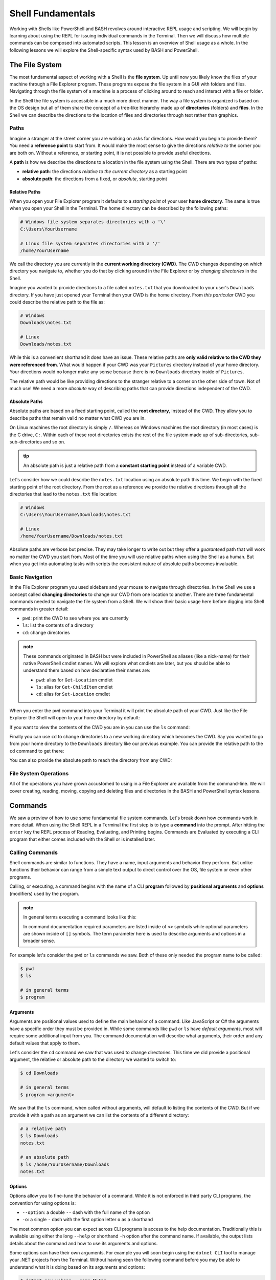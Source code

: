 ==================
Shell Fundamentals
==================

Working with Shells like PowerShell and BASH revolves around interactive REPL usage and scripting. We will begin by learning about using the REPL for issuing individual commands in the Terminal. Then we will discuss how multiple commands can be composed into automated scripts. This lesson is an overview of Shell usage as a whole. In the following lessons we will explore the Shell-specific syntax used by BASH and PowerShell.

The File System
===============

The most fundamental aspect of working with a Shell is the **file system**. Up until now you likely know the files of your machine through a File Explorer program. These programs expose the file system in a GUI with folders and files. Navigating through the file system of a machine is a process of clicking around to reach and interact with a file or folder.

In the Shell the file system is accessible in a much more direct manner. The way a file system is organized is based on the OS design but all of them share the concept of a tree-like hierarchy made up of **directories** (folders) and **files**. In the Shell we can describe the directions to the location of files and directories through text rather than graphics. 

Paths
-----

Imagine a stranger at the street corner you are walking on asks for directions. How would you begin to provide them? You need a **reference point** to start from. It would make the most sense to give the directions *relative to* the corner you are both on. Without a reference, or starting point, it is not possible to provide useful directions.

A **path** is how we describe the directions to a location in the file system using the Shell. There are two types of paths:

- **relative path**: the directions *relative to the current directory* as a starting point
- **absolute path**: the directions from a fixed, or *absolute*, starting point

Relative Paths
^^^^^^^^^^^^^^

When you open your File Explorer program it defaults to a *starting point* of your user **home directory**. The same is true when you open your Shell in the Terminal. The home directory can be described by the following paths:

.. sourcecode:: powershell

   # Windows file system separates directories with a '\'
   C:\Users\YourUsername

   # Linux file system separates directories with a '/'
   /home/YourUsername

We call the directory you are currently in the **current working directory (CWD)**. The CWD changes depending on which directory you navigate to, whether you do that by clicking around in the File Explorer or by *changing directories* in the Shell.

Imagine you wanted to provide directions to a file called ``notes.txt`` that you downloaded to your user's ``Downloads`` directory. If you have just opened your Terminal then your CWD is the home directory. From *this particular* CWD you could describe the relative path to the file as:

.. sourcecode:: powershell

   # Windows
   Downloads\notes.txt

   # Linux
   Downloads/notes.txt

While this is a convenient shorthand it does have an issue. These relative paths are **only valid relative to the CWD they were referenced from**. What would happen if your CWD was your ``Pictures`` directory instead of your home directory. Your directions would no longer make any sense because there is no ``Downloads`` directory inside of ``Pictures``. 

The relative path would be like providing directions to the stranger relative to a corner on the other side of town. Not of much use! We need a more *absolute* way of describing paths that can provide directions independent of the CWD. 

Absolute Paths
^^^^^^^^^^^^^^

Absolute paths are based on a fixed starting point, called the **root directory**, instead of the CWD. They allow you to describe paths that remain valid no matter what CWD you are in.

On Linux machines the root directory is simply ``/``. Whereas on Windows machines the root directory (in most cases) is the C drive, ``C:``. Within each of these root directories exists the rest of the file system made up of sub-directories, sub-sub-directories and so on.

.. admonition:: tip

   An absolute path is just a relative path from a **constant starting point** instead of a variable CWD.

Let's consider how we could describe the ``notes.txt`` location using an absolute path this time. We begin with the fixed starting point of the root directory. From the root as a reference we provide the relative directions through all the directories that lead to the ``notes.txt`` file location:

.. sourcecode:: powershell

   # Windows
   C:\Users\YourUsername\Downloads\notes.txt

   # Linux
   /home/YourUsername/Downloads/notes.txt

Absolute paths are verbose but precise. They may take longer to write out but they offer a *guaranteed* path that will work no matter the CWD you start from. Most of the time you will use relative paths when using the Shell as a human. But when you get into automating tasks with scripts the consistent nature of absolute paths becomes invaluable.

Basic Navigation
----------------

In the File Explorer program you used sidebars and your mouse to navigate through directories. In the Shell we use a concept called **changing directories** to change our CWD from one location to another. There are three fundamental commands needed to navigate the file system from a Shell. We will show their basic usage here before digging into Shell commands in greater detail:

- ``pwd``: print the CWD to see where you are currently
- ``ls``: list the contents of a directory
- ``cd``: change directories

.. admonition:: note

   These commands originated in BASH but were included in PowerShell as aliases (like a nick-name) for their native PowerShell cmdlet names. We will explore what cmdlets are later, but you should be able to understand them based on how declarative their names are:

   - ``pwd``: alias for ``Get-Location`` cmdlet
   - ``ls``: alias for ``Get-ChildItem`` cmdlet
   - ``cd``: alias for ``Set-Location`` cmdlet

When you enter the ``pwd`` command into your Terminal it will print the absolute path of your CWD. Just like the File Explorer the Shell will open to your home directory by default:

.. sourcecode:: powershell
   :caption: Windows/PowerShell

   > pwd
   C:\Users\YourUsername

.. sourcecode:: bash
   :caption: Linux/BASH

   $ pwd
   /home/YourUsername

If you want to view the contents of the CWD you are in you can use the ``ls`` command:

.. sourcecode:: powershell
   :caption: Windows/PowerShell

   > ls
   # contents of home directory

.. sourcecode:: bash
   :caption: Linux/BASH

   $ ls
   # contents of home directory 

Finally you can use ``cd`` to change directories to a new working directory which becomes the CWD. Say you wanted to go from your home directory to the ``Downloads`` directory like our previous example. You can provide the relative path to the ``cd`` command to get there:

.. sourcecode:: powershell
   :caption: Windows/PowerShell

   > cd Downloads

   > pwd
   C:\Users\YourUsername\Downloads

   > ls
   notes.txt

.. sourcecode:: bash
   :caption: Linux/BASH

   $ cd Downloads

   $ pwd
   /home/YourUsername/Downloads 
  
   $ ls
   notes.txt

You can also provide the absolute path to reach the directory from any CWD:

.. sourcecode:: powershell
   :caption: Windows/PowerShell

   > cd C:\Users\YourUsername\Downloads

   > pwd
   C:\Users\YourUsername\Downloads

.. sourcecode:: bash
   :caption: Linux/BASH

   $ cd /home/YourUsername/Downloads

   $ pwd
   /home/YourUsername/Downloads

File System Operations
------------------------

All of the operations you have grown accustomed to using in a File Explorer are available from the command-line. We will cover creating, reading, moving, copying and deleting files and directories in the BASH and PowerShell syntax lessons. 

Commands
========

We saw a preview of how to use some fundamental file system commands. Let's break down how commands work in more detail. When using the Shell REPL in a Terminal the first step is to type a **command** into the prompt. After hitting the ``enter`` key the REPL process of Reading, Evaluating, and Printing begins. Commands are Evaluated by executing a CLI program that either comes included with the Shell or is installed later.

Calling Commands
----------------

Shell commands are similar to functions. They have a name, input arguments and behavior they perform. But unlike functions their behavior can range from a simple text output to direct control over the OS, file system or even other programs.

Calling, or executing, a command begins with the name of a CLI **program** followed by **positional arguments** and **options** (modifiers) used by the program.

.. admonition:: note

   In general terms executing a command looks like this:

   .. sourcecode:: bash
      :caption: Linux/BASH

      $ program <argument(s)> [--option]

   In command documentation required parameters are listed inside of ``<>`` symbols while optional parameters are shown inside of ``[]`` symbols. The term parameter here is used to describe arguments and options in a broader sense.


For example let's consider the ``pwd`` or ``ls`` commands we saw. Both of these only needed the program name to be called:

.. sourcecode:: bash

   $ pwd
   $ ls

   # in general terms
   $ program

Arguments
^^^^^^^^^

Arguments are positional values used to define the main behavior of a command. Like JavaScript or C# the arguments have a specific order they must be provided in. While some commands like ``pwd`` or ``ls`` have *default arguments*, most will require some additional input from you. The command documentation will describe what arguments, their order and any default values that apply to them.

Let's consider the ``cd`` command we saw that was used to change directories. This time we did provide a positional argument, the relative or absolute path to the directory we wanted to switch to:

.. sourcecode:: bash

   $ cd Downloads

   # in general terms
   $ program <argument>

We saw that the ``ls`` command, when called without arguments, will default to listing the contents of the CWD. But if we provide it with a path as an argument we can list the contents of a different directory:

.. sourcecode:: bash

   # a relative path
   $ ls Downloads
   notes.txt

   # an absolute path
   $ ls /home/YourUsername/Downloads
   notes.txt

Options
^^^^^^^

Options allow you to fine-tune the behavior of a command. While it is not enforced in third party CLI programs, the convention for using options is:

- ``--option``: a double ``--`` dash with the full name of the option
- ``-o``: a single ``-`` dash with the first option letter ``o`` as a shorthand

The most common option you can expect across CLI programs is access to the help documentation. Traditionally this is available using either the long ``--help`` or shorthand ``-h`` option after the command name. If available, the output lists details about the command and how to use its arguments and options.

Some options can have their own arguments. For example you will soon begin using the ``dotnet CLI`` tool to manage your .NET projects from the Terminal. Without having seen the following command before you may be able to understand what it is doing based on its arguments and options:

.. sourcecode:: bash

   $ dotnet new webapp --name MyApp

If you are stumped don't worry. While this may look complex it can be broken down methodically:

- **program**: ``dotnet``
- **first argument**: ``new`` (the argument for creating new projects)
- **second argument**: ``webapp`` (a sub-argument of ``new`` for defining what type of project to create)
- **option**: ``--name`` (option to define the name of the new project)
- **option argument**: ``MyApp`` (the value for the ``name`` option)

Here is another view to see how everything aligns:

.. sourcecode:: bash

   # program [argument] [argument sub-argument] --[option] [option argument]
   $ dotnet     new            webapp             --name         MyApp

CLI Tools
=========

The built-in commands of BASH and PowerShell are like the GUI applications that come installed on your OS. They are a set of tools for the essentials of interacting with your machine. For handling more specific tasks you can install 3rd party tools -- or even write your own! While the market for GUI applications is primarily designed for consumers, the world of CLI tools is tailored for users that need greater control over their machine.

Shell programs can be installed in a variety of ways. Some developers prefer to *build from source* which involves manually assembling the dependencies and source code of a tool. While this process provides you with the greatest control and security over the programs on your machine it can be a lengthy process. 

The next alternative involves installing the pre-built **binaries** (executable files that don't need to be interpreted). This is similar to installing a desktop application from a website using a downloaded installer program. The downside of this approach is that it requires you to move the program files to the correct location for your Shell to recognize them.

Most developers turn to special tools specifically designed for downloading and managing the installation process automatically.

Package Managers
----------------

**Package managers** are the CLI equivalent of an App Store. They allow you to search for and install custom CLI programs that extend the behavior of the Shell. On Linux machines the package managers are even capable of extending the GUI Shell. While we will use Shell package managers in this class the same term applies to language-based package managers like ``npm`` (for JavaScript) and ``pip`` (for Python).

.. admonition:: note

   CLI **packages** (installed commands) can range from simple tools to more complex programs like compilers, interpreters and even full-fledged Web Servers.

Windows packages are handled by the `Chocolatey package manager <https://chocolatey.org/>`_ or ``choco`` as it is called when used in PowerShell. On OSX the `HomeBrew <https://brew.sh/>`_ (``brew``) package manager has cornered the market. In the Linux space there are many package managers that the different Linux Distributions (OS variants over the core Linux Kernel) are built around. In this class we will use the `Advanced Package Tool <https://linuxhint.com/apt_package_manager_ubuntu/>`_ (``apt``) that is the default package manager on Debian-based Distributions like Ubuntu. 

Package managers automate the entire process of downloading, installing, configuring and updating the Shell programs you use. These tools are stored in **package repositories** that host the packages on the web for searching and downloading. Package managers come with some default repository packages from trusted package maintainers that contain metadata for sourcing the hosted packages. But unlike the App Stores on your phone or PC the repositories list can be updated to add additional public or private sources. 

We will learn how to install and use these tools in the BASH and PowerShell syntax lessons. As a developer you can use them for configuring your development machines. Later we will learn how to write scripts that use package managers to set up our own Servers in the cloud!

Tools used in this class
------------------------

In this class we will spend the majority of our time working in the Terminal. In addition to getting comfortable using the Shell built-ins we will learn how to use many other tools including:

- ``dotnet``: used to create, manage and run .NET projects
- ``az``: the Azure CLI for provisioning and managing resources in the cloud
- ``git``: the version control CLI tool

The PATH
========

The big difference between the functions you are familiar with and commands in a Shell is how they are referenced. Think about how you reference functions in your projects. They can either be referenced by their name (if in the same file) or they must be imported from another file in your code.

A command can be installed anywhere in your file system rather than just your codebase. The Shell needs to know where to find it before it can execute it. In other words the Shell needs to know the absolute path to the executable file in order to use it. 

How does the Shell know where to find the executable program files when we call a command by just its program name rather than its absolute path?

Shell Environment Variables
---------------------------

All Shells share the concept of a **Shell environment**. The environment holds **environment variables** that configure aspects of the Shell's behavior. They apply to every new Shell process that is started. Many variables are set by default but others can be customized by the user.

BASH and PowerShell each handle environment variables differently. Managing the environment is outside of the scope of this class but is important to understand. Interactions with Shell environments are conceptually very similar. But because Linux and BASH are inherently simpler to understand, compared to the more modern and complex Windows and PowerShell, we will provide examples from the BASH perspective.

The HOME Variable
^^^^^^^^^^^^^^^^^

For example, consider the default behavior we discussed earlier that causes a Shell to set the CWD to the home directory when first starting up. How does the Shell know what the home directory path is? An environment variable called ``$HOME`` (Linux/BASH) or ``$Env:HOMEPATH`` (Windows/PowerShell) holds the value that the Shell uses.

By default this value will be the path to the user directory for the logged in user. You can view them using the ``echo`` (print output) command:

.. sourcecode:: powershell
   :caption: Windows/PowerShell

   > echo "$Env:HOMEPATH"
   C:\Users\YourUsername

.. sourcecode:: bash
   :caption: Linux/BASH

   $ echo "$HOME"
   /home/YourUsername

The PATH Variable
^^^^^^^^^^^^^^^^^

So how do environment variables relate to calling programs by their name rather than their absolute path? There is a special variable called ``$PATH`` (Linux/BASH) or ``$Env:Path`` (Windows/PowerShell) which holds the answer. We will refer to these using the general term PATH variable.

The PATH variable holds a collection of base paths that the Shell should look in when evaluating a command. When a command is called the Shell will look in each of the base paths until it finds an executable file with the same name. Then it combines the matching base path with the command name to form the absolute path of the file to execute.

For example, in BASH the base directory that the built-in commands are stored in is ``/usr/bin``. BASH includes this base directory in its PATH variable by default. When we call the ``cd`` command it is actually referencing the executable program file at the ``/usr/bin/cd`` path. 

Let's assume a PATH variable with 4 base directories in its list (separated by ``:`` characters):

.. sourcecode:: bash

   /usr/local/sbin:/usr/local/bin:/usr/sbin:/usr/bin

The process looks something like:

#. read the program name (``cd``)
#. recognize that it is a program name and not a path to an executable
#. check each directory in the PATH list for a file with the name of the command (``cd``)

It first checks ``/usr/local/sbin`` but is unable to find the ``cd`` program file. It then checks ``/usr/local/bin`` and ``/usr/sbin`` but still fails to find it. Finally it finds the ``cd`` file in ``/usr/bin`` directory.

The command is then executed by combining the matching base path (``/usr/bin``) with the command name (``cd``) into the absolute path ``/usr/bin/cd``. If it reaches the end of the PATH list then it will output a *command not found* error. 

.. admonition:: note

   One of the most common issues beginners face when working with a Shell is encountering a *command not found* error. Assuming the command is not misspelled, this indicates that the command's file is in a directory that is not registered in the PATH list. 

   If you are able to call the command by providing its absolute path then all you need to do is add the base path of the file to the PATH variable.

You will likely not need to update the PATH yourself unless you install CLI programs *manually* in locations that are not already on the PATH. Fortunately, package managers use a consistent installation directory and add that directory to the PATH automatically!

Piping
======

**Piping**, or **pipelining**, is the process of chaining together multiple commands by using the output of one as the input to the next. The term comes from the idea of a **data pipeline** which is used to transform or operate on data in a concise way. You can think of it as a *stream of data* flowing through a *pipe of commands* from the first to the last. 

The idea behind piping is simple but its capability is powerful. The first command in the pipeline is executed and produces an output. But rather than printing the command's output to the Terminal it is instead used as an input to the next command in the pipeline. This process repeats until reaching the end of the pipeline and outputting the final result.

We will get into the syntax of piping in the BASH and PowerShell specific lessons. In general terms piping involves 2 or more commands each separated by the ``|`` pipe character (just above the ``enter`` key on your keyboard).

.. admonition:: note

   In a general sense this is what piping between two commands looks like. The output of the first command is used as the input (argument) to the second command in the pipeline. 

   .. sourcecode:: bash
      :caption: Linux/BASH

      $ first-command | next-command <first-command output>


.. todo:: too heavy to give example. leave it light

.. Imagine you have a file where each line contains a name, a number and an email address each separated by a comma (``name,number,email``). This is called a CSV (comma-separated values) file.

.. You have been given the task of creating a new file that has the name and email for all the contacts with a ``@microsoft.com`` address. In pseudocode your steps would look like this:

.. #. print the contents of the original file
.. #. filter the addresses ending in ``@microsoft.com``
.. #. take the first value (``name``) and last value (``email``) of the CSV line
.. #. write the ``name: email`` pair into a new file

.. Your pipeline would then look like this:

.. #. start: print command -> output contents
.. #. input contents -> filter command -> output filtered contents
.. #. input filtered contents -> extract valu

Scripting
=========

Scripting is the end goal of working with Shells. In simple terms it is the process of composing multiple commands together in a single file to complete a larger task. Instead of entering the commands individually the script file can be executed to automate the behavior.

Script files can be written in many scripting languages like Python and JavaScript. However, these scripting languages require an interpreter program and runtime that must be installed on the machine executing the script. 

The benefit of writing scripts in a native Shell like BASH or PowerShell is that they come pre-installed as the default Shells for many Linux Distributions and Windows. Learning how to create and use scripts is an integral part of working in operations. We will cover how to read, write and execute BASH and PowerShell scripts in later lessons. 

